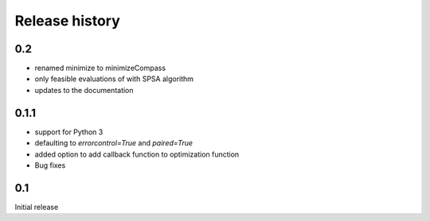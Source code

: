 Release history
###############

0.2
===

* renamed minimize to minimizeCompass
* only feasible evaluations of with SPSA algorithm
* updates to the documentation

0.1.1
=====

* support for Python 3
* defaulting to `errorcontrol=True` and `paired=True`
* added option to add callback function to optimization function
* Bug fixes

0.1
===

Initial release
